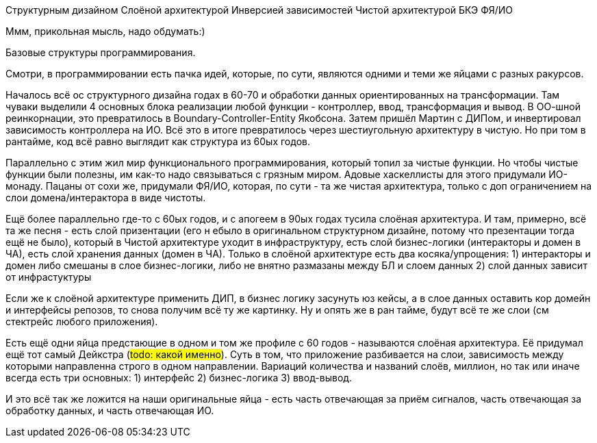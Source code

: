 Структурным дизайном
Слоёной архитектурой
Инверсией зависимостей
Чистой архитектурой
БКЭ
ФЯ/ИО


Ммм, прикольная мысль, надо обдумать:)


Базовые структуры программирования.

Смотри, в программировании есть пачка идей, которые, по сути, являются одними и теми же яйцами с разных ракурсов.

Началось всё ос структурного дизайна годах в 60-70 и обработки данных ориентированных на трансформации.
Там чуваки выделили 4 основных блока реализации любой функции - контроллер, ввод, трансформация и вывод.
В ОО-шной реинкорнации, это превратилось в Boundary-Controller-Entity Якобсона.
Затем пришёл Мартин с ДИПом, и инвертировал зависимость контроллера на ИО. Всё это в итоге превратилось через шестиугольную архитектуру в чистую.
Но при том в рантайме, код всё равно выглядит как структура из 60ых годов.

Параллельно с этим жил мир функционального программирования, который топил за чистые функции.
Но чтобы чистые функции были полезны, им как-то надо связываться с грязным миром.
Адовые хаскеллисты для этого придумали ИО-монаду.
Пацаны от сохи же, придумали ФЯ/ИО, которая, по сути - та же чистая архитектура, только с доп ограничением на слои домена/интерактора в виде чистоты.






Ещё более параллельно где-то с 60ых годов, и с апогеем в 90ых годах тусила слоёная архитектура.
И там, примерно, всё та же песня - есть слой призентации (его н ебыло в оригинальном структурном дизайне, потому что презентации тогда ещё не было), который в Чистой архитектуре уходит в инфраструктуру, есть слой бизнес-логики (интеракторы и домен в ЧА), есть слой хранения данных (домен в ЧА). Только в слоёной архитектуре есть два косяка/упрощения:
1) интеракторы и домен либо смешаны в слое бизнес-логики, либо не внятно размазаны между БЛ и слоем данных
2) слой данных зависит от инфрастуктуры

Если же к слоёной архитектуре применить ДИП, в бизнес логику засунуть юз кейсы, а в слое данных оставить кор домейн и интерфейсы репозов, то снова получим всё ту же картинку.
Ну и опять же в ран тайме, будут всё те же слои (см стектрейс любого приложения).




Есть ещё одни яйца предстающие в одном и том же профиле с 60 годов - называются слоёная архитектура.
Её придумал ещё тот самый Дейкстра (#todo: какой именно#).
Суть в том, что приложение разбивается на слои, зависимость между которыми направленна строго в одном направлении.
Вариаций количества и названий слоёв, миллион, но так или иначе всегда есть три основных:
1) интерфейс
2) бизнес-логика
3) ввод-вывод.

И это всё так же ложится на наши оригинальные яйца - есть часть отвечающая за приём сигналов, часть отвечающая за обработку данных, и часть отвечающая ИО.
